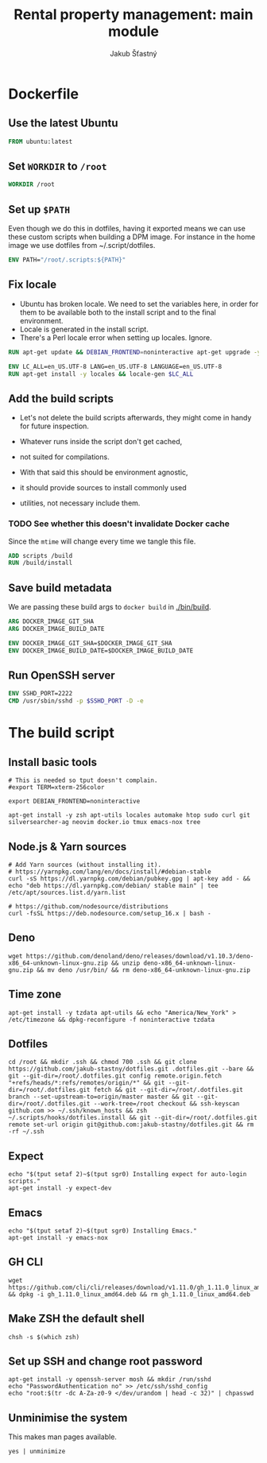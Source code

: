 #+TITLE: Rental property management: main module
#+AUTHOR: Jakub Šťastný

* Dockerfile
** Use the latest Ubuntu

#+BEGIN_SRC Dockerfile :tangle Dockerfile
  FROM ubuntu:latest
#+END_SRC

** Set =WORKDIR= to =/root=

#+BEGIN_SRC Dockerfile :tangle Dockerfile
  WORKDIR /root
#+END_SRC

** Set up =$PATH=

Even though we do this in dotfiles, having it exported means we can use these custom scripts when building a DPM image. For instance in the home image we use dotfiles from ~/.script/dotfiles.

#+BEGIN_SRC Dockerfile :tangle Dockerfile
  ENV PATH="/root/.scripts:${PATH}"
#+END_SRC

** Fix locale

- Ubuntu has broken locale. We need to set the variables here, in order for them to be available both to the install script and to the final environment.
- Locale is generated in the install script.
- There's a Perl locale error when setting up locales. Ignore.

#+BEGIN_SRC Dockerfile :tangle Dockerfile
  RUN apt-get update && DEBIAN_FRONTEND=noninteractive apt-get upgrade -y

  ENV LC_ALL=en_US.UTF-8 LANG=en_US.UTF-8 LANGUAGE=en_US.UTF-8
  RUN apt-get install -y locales && locale-gen $LC_ALL
#+END_SRC

** Add the build scripts

- Let's not delete the build scripts afterwards, they might come in handy for future inspection.

- Whatever runs inside the script don't get cached,
- not suited for compilations.

- With that said this should be environment agnostic,
- it should provide sources to install commonly used
- utilities, not necessary include them.

*** TODO See whether this doesn't invalidate Docker cache

Since the =mtime= will change every time we tangle this file.

#+BEGIN_SRC Dockerfile :tangle Dockerfile
  ADD scripts /build
  RUN /build/install
#+END_SRC

** Save build metadata

We are passing these build args to =docker build= in [[./bin/build]].

#+BEGIN_SRC Dockerfile :tangle Dockerfile
  ARG DOCKER_IMAGE_GIT_SHA
  ARG DOCKER_IMAGE_BUILD_DATE

  ENV DOCKER_IMAGE_GIT_SHA=$DOCKER_IMAGE_GIT_SHA
  ENV DOCKER_IMAGE_BUILD_DATE=$DOCKER_IMAGE_BUILD_DATE
#+END_SRC

** Run OpenSSH server

#+BEGIN_SRC Dockerfile :tangle Dockerfile
  ENV SSHD_PORT=2222
  CMD /usr/sbin/sshd -p $SSHD_PORT -D -e
#+END_SRC

* The build script

# This used to be ZSH script, but considering it's not really doing
# anything complex, I prefer to simplify Dockerfile by not having to
# install ZSH upfront.

** Install basic tools

#+BEGIN_SRC shell :tangle scripts/install :mkdirp yes :shebang #!/bin/sh
  # This is needed so tput doesn't complain.
  #export TERM=xterm-256color

  export DEBIAN_FRONTEND=noninteractive

  apt-get install -y zsh apt-utils locales automake htop sudo curl git silversearcher-ag neovim docker.io tmux emacs-nox tree
#+END_SRC

** Node.js & Yarn sources

#+BEGIN_SRC shell :tangle scripts/install :mkdirp yes :shebang #!/bin/sh
  # Add Yarn sources (without installing it).
  # https://yarnpkg.com/lang/en/docs/install/#debian-stable
  curl -sS https://dl.yarnpkg.com/debian/pubkey.gpg | apt-key add - && echo "deb https://dl.yarnpkg.com/debian/ stable main" | tee /etc/apt/sources.list.d/yarn.list

  # https://github.com/nodesource/distributions
  curl -fsSL https://deb.nodesource.com/setup_16.x | bash -
#+END_SRC

** Deno

#+BEGIN_SRC shell :tangle scripts/install :mkdirp yes :shebang #!/bin/sh
  wget https://github.com/denoland/deno/releases/download/v1.10.3/deno-x86_64-unknown-linux-gnu.zip && unzip deno-x86_64-unknown-linux-gnu.zip && mv deno /usr/bin/ && rm deno-x86_64-unknown-linux-gnu.zip
#+END_SRC

** Time zone

#+BEGIN_SRC shell :tangle scripts/install :mkdirp yes :shebang #!/bin/sh
  apt-get install -y tzdata apt-utils && echo "America/New_York" > /etc/timezone && dpkg-reconfigure -f noninteractive tzdata
#+END_SRC

** Dotfiles

#+BEGIN_SRC shell :tangle scripts/install :mkdirp yes :shebang #!/bin/sh
  cd /root && mkdir .ssh && chmod 700 .ssh && git clone https://github.com/jakub-stastny/dotfiles.git .dotfiles.git --bare && git --git-dir=/root/.dotfiles.git config remote.origin.fetch "+refs/heads/*:refs/remotes/origin/*" && git --git-dir=/root/.dotfiles.git fetch && git --git-dir=/root/.dotfiles.git branch --set-upstream-to=origin/master master && git --git-dir=/root/.dotfiles.git --work-tree=/root checkout && ssh-keyscan github.com >> ~/.ssh/known_hosts && zsh ~/.scripts/hooks/dotfiles.install && git --git-dir=/root/.dotfiles.git remote set-url origin git@github.com:jakub-stastny/dotfiles.git && rm -rf ~/.ssh
#+END_SRC

** Expect
  # Install expect in order to be able to auto-login.
#+BEGIN_SRC shell :tangle scripts/install :mkdirp yes :shebang #!/bin/sh
  echo "$(tput setaf 2)~$(tput sgr0) Installing expect for auto-login scripts."
  apt-get install -y expect-dev
#+END_SRC

** Emacs

#+BEGIN_SRC shell :tangle scripts/install :mkdirp yes :shebang #!/bin/sh
  echo "$(tput setaf 2)~$(tput sgr0) Installing Emacs."
  apt-get install -y emacs-nox
#+END_SRC

** GH CLI

#+BEGIN_SRC shell :tangle scripts/install :mkdirp yes :shebang #!/bin/sh
  wget https://github.com/cli/cli/releases/download/v1.11.0/gh_1.11.0_linux_amd64.deb && dpkg -i gh_1.11.0_linux_amd64.deb && rm gh_1.11.0_linux_amd64.deb
#+END_SRC

** Make ZSH the default shell

#+BEGIN_SRC shell :tangle scripts/install :mkdirp yes :shebang #!/bin/sh
  chsh -s $(which zsh)
#+END_SRC

** Set up SSH and change root password

#+BEGIN_SRC shell :tangle scripts/install :mkdirp yes :shebang #!/bin/sh
  apt-get install -y openssh-server mosh && mkdir /run/sshd
  echo "PasswordAuthentication no" >> /etc/ssh/sshd_config
  echo "root:$(tr -dc A-Za-z0-9 </dev/urandom | head -c 32)" | chpasswd
#+END_SRC

** Unminimise the system

This makes man pages available.

#+BEGIN_SRC shell :tangle scripts/install :mkdirp yes :shebang #!/bin/sh
  yes | unminimize
#+END_SRC
